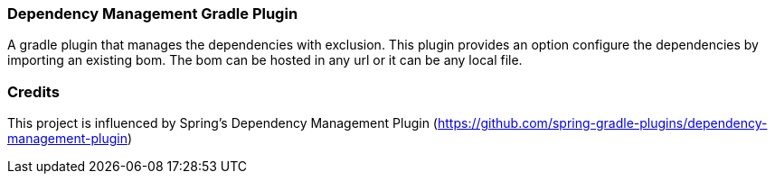 === Dependency Management Gradle Plugin
A gradle plugin that manages the dependencies with exclusion. This plugin provides an option configure the dependencies by importing an existing bom. The bom can be hosted in any url or it can be any local file.

=== Credits

This project is influenced by Spring's Dependency Management Plugin (https://github.com/spring-gradle-plugins/dependency-management-plugin)
